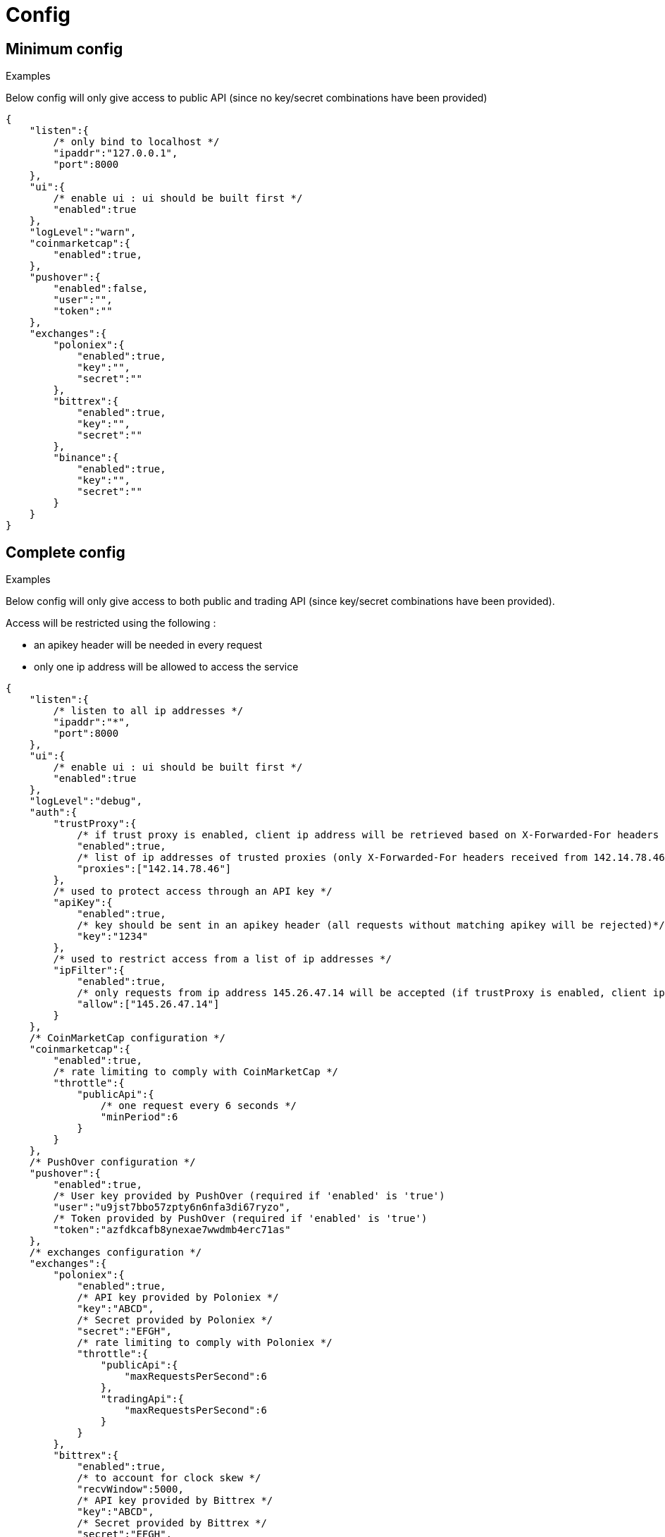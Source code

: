 = Config

== Minimum config

.Examples

Below config will only give access to public API (since no key/secret combinations have been provided)

[source,json]
----
{
    "listen":{
        /* only bind to localhost */
        "ipaddr":"127.0.0.1",
        "port":8000
    },
    "ui":{
        /* enable ui : ui should be built first */
        "enabled":true
    },
    "logLevel":"warn",
    "coinmarketcap":{
        "enabled":true,
    },
    "pushover":{
        "enabled":false,
        "user":"",
        "token":""
    },
    "exchanges":{
        "poloniex":{
            "enabled":true,
            "key":"",
            "secret":""
        },
        "bittrex":{
            "enabled":true,
            "key":"",
            "secret":""
        },
        "binance":{
            "enabled":true,
            "key":"",
            "secret":""
        }
    }
}
----

== Complete config

.Examples

Below config will only give access to both public and trading API (since key/secret combinations have been provided).

Access will be restricted using the following :

* an apikey header will be needed in every request
* only one ip address will be allowed to access the service

[source,json]
----
{
    "listen":{
        /* listen to all ip addresses */
        "ipaddr":"*",
        "port":8000
    },
    "ui":{
        /* enable ui : ui should be built first */
        "enabled":true
    },
    "logLevel":"debug",
    "auth":{
        "trustProxy":{
            /* if trust proxy is enabled, client ip address will be retrieved based on X-Forwarded-For headers */
            "enabled":true,
            /* list of ip addresses of trusted proxies (only X-Forwarded-For headers received from 142.14.78.46 will be taken into account)/
            "proxies":["142.14.78.46"]
        },
        /* used to protect access through an API key */
        "apiKey":{
            "enabled":true,
            /* key should be sent in an apikey header (all requests without matching apikey will be rejected)*/
            "key":"1234"
        },
        /* used to restrict access from a list of ip addresses */
        "ipFilter":{
            "enabled":true,
            /* only requests from ip address 145.26.47.14 will be accepted (if trustProxy is enabled, client ip address might be retrieved from X-Forwarded-For)*/
            "allow":["145.26.47.14"]
        }
    },
    /* CoinMarketCap configuration */
    "coinmarketcap":{
        "enabled":true,
        /* rate limiting to comply with CoinMarketCap */
        "throttle":{
            "publicApi":{
                /* one request every 6 seconds */
                "minPeriod":6
            }
        }
    },
    /* PushOver configuration */
    "pushover":{
        "enabled":true,
        /* User key provided by PushOver (required if 'enabled' is 'true')
        "user":"u9jst7bbo57zpty6n6nfa3di67ryzo",
        /* Token provided by PushOver (required if 'enabled' is 'true')
        "token":"azfdkcafb8ynexae7wwdmb4erc71as"
    },
    /* exchanges configuration */
    "exchanges":{
        "poloniex":{
            "enabled":true,
            /* API key provided by Poloniex */
            "key":"ABCD",
            /* Secret provided by Poloniex */
            "secret":"EFGH",
            /* rate limiting to comply with Poloniex */
            "throttle":{
                "publicApi":{
                    "maxRequestsPerSecond":6
                },
                "tradingApi":{
                    "maxRequestsPerSecond":6
                }
            }
        },
        "bittrex":{
            "enabled":true,
            /* to account for clock skew */
            "recvWindow":5000,
            /* API key provided by Bittrex */
            "key":"ABCD",
            /* Secret provided by Bittrex */
            "secret":"EFGH",
            /* rate limiting to comply with Bittrex */
            "throttle":{
                "lowIntensity":{
                    /* one request every second */
                    "minPeriod":1
                },
                "mediumIntensity":{
                    /* one request every 10 seconds */
                    "minPeriod":10
                },
                "highIntensity":{
                    /* one request every 30 seconds */
                    "minPeriod":30
                }
            }
        },
        "binance":{
            "enabled":true,
            /* API key provided by Binance */
            "key":"ABCD",
            /* Secret provided by Binance */
            "secret":"EFGH",
            /* rate limiting to comply with Binance */
            "throttle":{
                "global":{
                    "maxRequestsPerSecond":20
                }
            }
        }
    }
}
----

== Retrieve current log level

*GET* _/server/logLevel_

=== Result

.Examples

Example for *GET* _/server/logLevel_

[source,json]
----
{
    "value":"debug"
}
----

== Change current log level

*POST* _/server/logLevel_

=== Mandatory query parameters

[cols="1,1a,1a,3a", options="header"]
|===

|Name
|Type
|Description

|value
|string
|New log level

|===

=== Result

Result will be an empty object

.Examples

Example for *POST* _/server/logLevel?value=warn_

[source,json]
----
{
}
----
